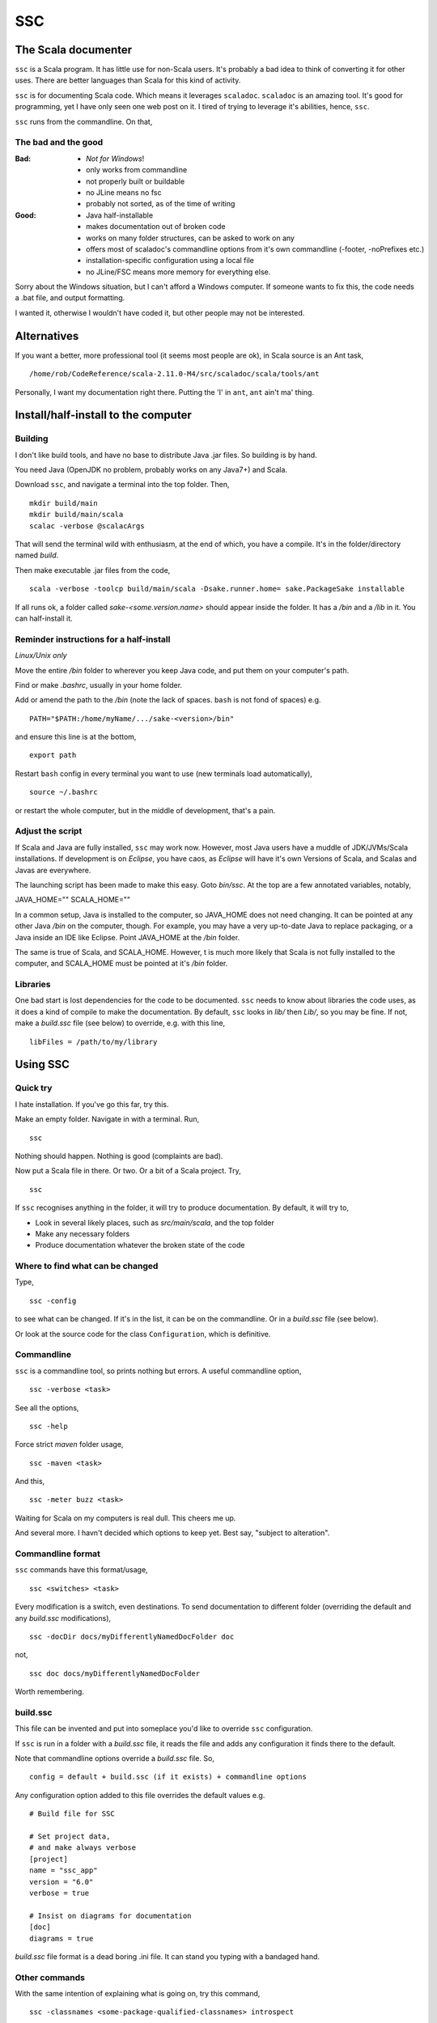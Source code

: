 ===
SSC
===

The Scala documenter
====================
``ssc`` is a Scala program. It has little use for non-Scala users. It's probably a bad idea to think of converting it for other uses. There are better languages than Scala for this kind of activity.

``ssc`` is for documenting Scala code. Which means it leverages ``scaladoc``. ``scaladoc`` is an amazing tool. It's good for programming, yet I have only seen one web post on it. I tired of trying to leverage it's abilities, hence, ``ssc``.

``ssc`` runs from the commandline. On that,


The bad and the good
--------------------

:Bad: - *Not for Windows*!
  - only works from commandline
  - not properly built or buildable
  - no JLine means no fsc
  - probably not sorted, as of the time of writing

:Good: - Java half-installable
  - makes documentation out of broken code
  - works on many folder structures, can be asked to work on any
  - offers most of scaladoc's commandline options from it's own commandline (-footer, -noPrefixes etc.)
  - installation-specific configuration using a local file
  - no JLine/FSC means more memory for everything else.

Sorry about the Windows situation, but I can't afford a Windows computer. If someone wants to fix this, the code needs a .bat file, and output formatting.

I wanted it, otherwise I wouldn't have coded it, but other people may not be interested.


Alternatives
=============
If you want a better, more professional tool (it seems most people are ok), in Scala source is an Ant task, ::

    /home/rob/CodeReference/scala-2.11.0-M4/src/scaladoc/scala/tools/ant

Personally, I want my documentation right there. Putting the 'I' in ``ant``, ``ant`` ain't ma' thing.



Install/half-install to the computer
====================================
Building
---------
I don't like build tools, and have no base to distribute Java .jar files. So building is by hand.

You need Java (OpenJDK no problem, probably works on any Java7+) and Scala.

Download ``ssc``, and navigate a terminal into the top folder. Then, ::

    mkdir build/main
    mkdir build/main/scala
    scalac -verbose @scalacArgs

That will send the terminal wild with enthusiasm, at the end of which, you have a compile. It's in the folder/directory named `build`.

Then make executable .jar files from the code, ::

    scala -verbose -toolcp build/main/scala -Dsake.runner.home= sake.PackageSake installable

If all runs ok, a folder called `sake-<some.version.name>` should appear inside the folder. It has a `/bin` and a `/lib` in it. You can half-install it.


Reminder instructions for a half-install
----------------------------------------
*Linux/Unix only*

Move the entire `/bin` folder to wherever you keep Java code, and put them on your computer's path.

Find or make `.bashrc`, usually in your home folder.

Add or amend the path to the `/bin` (note the lack of spaces. ``bash`` is not fond of spaces) e.g. ::

    PATH="$PATH:/home/myName/.../sake-<version>/bin"

and ensure this line is at the bottom, ::

    export path

Restart ``bash`` config in every terminal you want to use (new terminals load automatically), ::
 
    source ~/.bashrc

or restart the whole computer, but in the middle of development, that's a pain.


Adjust the script
-----------------
If Scala and Java are fully installed, ``ssc`` may work now. However, most Java users have a muddle of JDK/JVMs/Scala installations. If development is on `Eclipse`, you have caos, as `Eclipse` will have it's own Versions of Scala, and Scalas and Javas are everywhere.

The launching script has been made to make this easy. Goto `bin/ssc`. At the top are a few annotated variables, notably,

JAVA_HOME=""
SCALA_HOME=""

In a common setup, Java is installed to the computer, so JAVA_HOME does not need changing. It can be pointed at any other Java `/bin` on the computer, though. For example, you may have a very up-to-date Java to replace packaging, or a Java inside an IDE like Eclipse. Point JAVA_HOME at the `/bin` folder.

The same is true of Scala, and SCALA_HOME. However, t is much more likely that Scala is not fully installed to the computer, and SCALA_HOME must be pointed at it's `/bin` folder.


Libraries
---------
One bad start is lost dependencies for the code to be documented. ``ssc`` needs to know about libraries the code uses, as it does a kind of compile to make the documentation. By default, ``ssc`` looks in `lib/` then `Lib/`, so you may be fine. If not, make a `build.ssc` file (see below) to override, e.g. with this line, ::

    libFiles = /path/to/my/library


Using SSC
=========
Quick try
---------
I hate installation. If you've go this far, try this.

Make an empty folder. Navigate in with a terminal. Run, ::

    ssc

Nothing should happen. Nothing is good (complaints are bad).

Now put a Scala file in there. Or two. Or a bit of a Scala project. Try, ::

    ssc

If ``ssc`` recognises anything in the folder, it will try to produce documentation. By default, it will try to,

- Look in several likely places, such as `src/main/scala`, and the top folder 
- Make any necessary folders
- Produce documentation whatever the broken state of the code


Where to find what can be changed
---------------------------------
Type, ::

    ssc -config

to see what can be changed. If it's in the list, it can be on the commandline. Or in a `build.ssc` file (see below).

Or look at the source code for the class ``Configuration``, which is definitive.
 

Commandline
-------------
``ssc`` is a commandline tool, so prints nothing but errors. A useful commandline option, ::

    ssc -verbose <task>

See all the options, ::

    ssc -help

Force strict `maven` folder usage, ::

    ssc -maven <task>

And this, ::

     ssc -meter buzz <task>

Waiting for Scala on my computers is real dull. This cheers me up.

And several more. I havn't decided which options to keep yet. Best say, "subject to alteration".


Commandline format
------------------
``ssc`` commands have this format/usage, ::

    ssc <switches> <task>

Every modification is a switch, even destinations. To send documentation to different folder (overriding the default and any `build.ssc` modifications), ::

    ssc -docDir docs/myDifferentlyNamedDocFolder doc

not, ::

    ssc doc docs/myDifferentlyNamedDocFolder

Worth remembering.


build.ssc
---------
This file can be invented and put into someplace you'd like to override ``ssc`` configuration. 

If ``ssc`` is run in a folder with a `build.ssc` file, it reads the file and adds any configuration it finds there to the default.

Note that commandline options override a `build.ssc` file. So, ::

   config = default + build.ssc (if it exists) + commandline options

Any configuration option added to this file overrides the default values e.g. ::

    # Build file for SSC

    # Set project data,
    # and make always verbose 
    [project]
    name = "ssc_app"
    version = "6.0"
    verbose = true

    # Insist on diagrams for documentation
    [doc]
    diagrams = true


`build.ssc` file format is a dead boring .ini file. It can stand you typing with a bandaged hand.


Other commands
----------------
With the same intention of explaining what is going on, try this command, ::

    ssc -classnames <some-package-qualified-classnames> introspect

which runs 'scalap' on a class.

This command, ::

    ssc -classnames <some-package-qualified-classnames> bytecode

will deliver the guts of the JVM.


Finale
======
That's it.
